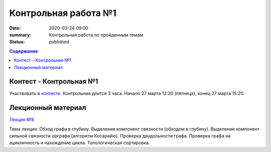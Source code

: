 Контрольная работа №1
#####################

:date: 2020-03-24 09:00
:summary: Контрольная работа по пройденным темам
:status: published

.. default-role:: code
.. contents:: Содержание

Контест - Контрольная №1
========================

Участвовать в контесте_.
Контрольная длится 3 часа.
Начало 27 марта 12:20 (пятница), конец 27 марта 15:20.

.. _контесте: http://judge2.vdi.mipt.ru/cgi-bin/new-client?contest_id=94118

Лекционный материал
===================

`Лекция №8`_

.. _`Лекция №8`: https://youtu.be/sBJ7ana1fgI

Тема лекции: Обход графа в глубину. Выделение компонент связности (обходом в глубину).
Выделение компонент сильной связности орграфа (алгоритм Косарайю).
Проверка двудольности графа. Проверка графа на ацикличность и нахождение цикла.
Топологическая сортировка.
